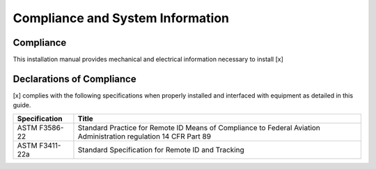 Compliance and System Information
==================================

Compliance
----------

This installation manual provides mechanical and electrical information
necessary to install [x]


Declarations of Compliance
--------------------------

[x] complies with the following specifications when properly installed
and interfaced with equipment as detailed in this guide.


+----------------+----------------------------------------------------+
| Specification  | Title                                              |
+================+====================================================+
| ASTM F3586-22  | Standard Practice for Remote ID Means of           |
|                | Compliance to Federal Aviation Administration      |
|                | regulation 14 CFR Part 89                          |
+----------------+----------------------------------------------------+
| ASTM F3411-22a | Standard Specification for Remote ID and Tracking  |
+----------------+----------------------------------------------------+
